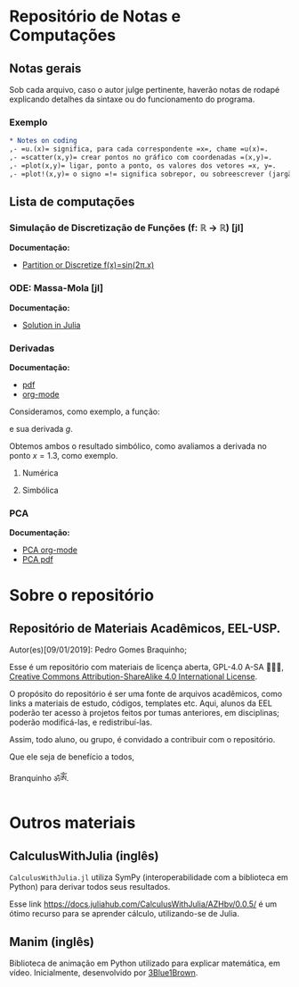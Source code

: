 #+STARTUP: showall
#+startup: latexpreview
#+startup: imagepreview

* Repositório de Notas e Computações
** Notas gerais
Sob cada arquivo, caso o autor julge pertinente, haverão notas de
rodapé explicando detalhes da sintaxe ou do funcionamento do programa.

*** Exemplo
#+begin_src org
,* Notes on coding
,- =u.(x)= significa, para cada correspondente =x=, chame =u(x)=.
,- =scatter(x,y)= crear pontos no gráfico com coordenadas =(x,y)=.
,- =plot(x,y)= ligar, ponto a ponto, os valores dos vetores =x, y=.
,- =plot!(x,y)= o signo =!= significa sobrepor, ou sobreescrever (jargão ciência da computação: mutar).
#+end_src

** Lista de computações
*** Simulação de Discretização de Funções (f: ℝ → ℝ) [jl]
*Documentação:*
- [[file:Discretize.org][ Partition or Discretize f(x)=sin(2π.x)]]
     
#+ATTR_HTML: :witdh 300px
[[file:figs/curve3.png]]
*** ODE: Massa-Mola [jl]
*Documentação:*
   - [[file:ODEs/chapter1/notes.org][Solution in Julia]]
    #+ATTR_HTML: :width 500px
    [[file:ODEs/chapter1/output_Plots.png][file:./ODEs/chapter1/output_Plots.png]]
*** Derivadas
*Documentação:*
- [[file:Symbolics/Derivatives.pdf][pdf]]
- [[file:Symbolics/Derivatives.org][org-mode]]

Consideramos, como exemplo, a função:
\begin{equation}
\begin{aligned}
f(x) = 0.1 \, \sin(x) + 2\,\sin(x)^2 - x^2 
\end{aligned}
\end{equation}

e sua derivada $g$.

Obtemos ambos o resultado simbólico, como avaliamos a derivada no ponto $x=1.3$, como exemplo.

**** Numérica
#+ATTR_HTML: :width 500px
[[file:Symbolics/figs/pic-selected-211030-1513-03.png][file:./Symbolics/figs/pic-selected-211030-1513-03.png]]

**** Simbólica
#+ATTR_HTML: :width 500px
[[file:Symbolics/figs/pic-selected-211030-1513-20.png][file:./Symbolics/figs/pic-selected-211030-1513-20.png]]
*** PCA
*Documentação:*
- [[file:Statistics/PCA.org][PCA org-mode]]
- [[file:Statistics/PCA.pdf][PCA pdf]]

#+ATTR_HTML: :width 500px
[[file:figs/PCA.png][file:./figs/PCA.png]]
  
* Sobre o repositório
** Repositório de Materiais Acadêmicos, EEL-USP.
Autor(es)[09/01/2019]: Pedro Gomes Braquinho;

Esse é um repositório com materiais de licença aberta, GPL-4.0 A-SA 🅭🅯🄎, [[http://creativecommons.org/licenses/by-sa/4.0/][Creative Commons
Attribution-ShareAlike 4.0 International License]].

O propósito do repositório é ser uma fonte de arquivos acadêmicos, como links a materiais de estudo,
códigos, templates etc. Aqui, alunos da EEL poderão ter acesso à projetos feitos por tumas anteriores,
em disciplinas; poderão modificá-las, e redistribuí-las.

Assim, todo aluno, ou grupo, é convidado a contribuir com o repositório. 


Que ele seja de benefício a todos,

Branquinho ॐༀ.

[[http://creativecommons.org/licenses/by-sa/4.0/][https://img.shields.io/badge/License-CC%20BY--SA%204.0-lightgrey.svg]] 
* Outros materiais
** CalculusWithJulia (inglês)
=CalculusWithJulia.jl= utiliza SymPy (interoperabilidade com a
biblioteca em Python) para derivar todos seus resultados.

Esse link https://docs.juliahub.com/CalculusWithJulia/AZHbv/0.0.5/ é
um ótimo recurso para se aprender cálculo, utilizando-se de Julia.
** Manim (inglês)
Biblioteca de animação em Python utilizado para explicar matemática,
em vídeo. Inicialmente, desenvolvido por [[https://www.youtube.com/c/3blue1brown][3Blue1Brown]].



